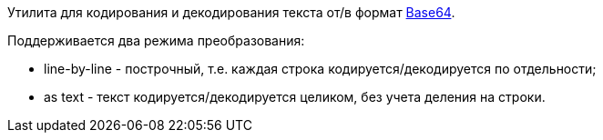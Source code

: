 Утилита для кодирования и декодирования текста от/в формат https://ru.wikipedia.org/wiki/Base64[Base64].

Поддерживается два режима преобразования:

* line-by-line - построчный, т.е. каждая строка кодируется/декодируется по отдельности;
* as text - текст кодируется/декодируется целиком, без учета деления на строки.